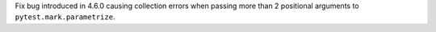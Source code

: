 Fix bug introduced in 4.6.0 causing collection errors when passing
more than 2 positional arguments to ``pytest.mark.parametrize``.
